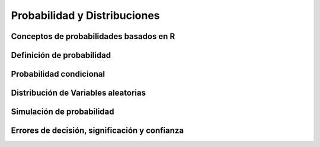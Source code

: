 Probabilidad y Distribuciones
=============================

Conceptos de probabilidades basados en R
----------------------------------------

Definición de probabilidad
--------------------------

Probabilidad condicional
------------------------

Distribución de Variables aleatorias
------------------------------------

Simulación de probabilidad
--------------------------

Errores de decisión, significación y confianza
----------------------------------------------
